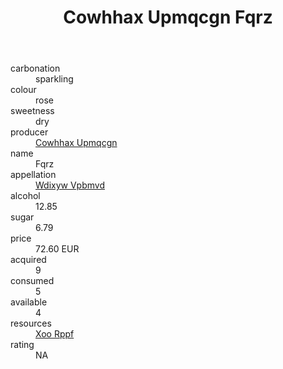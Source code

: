 :PROPERTIES:
:ID:                     5e19b3c0-3316-46d9-8e41-7dbffee01ddc
:END:
#+TITLE: Cowhhax Upmqcgn Fqrz 

- carbonation :: sparkling
- colour :: rose
- sweetness :: dry
- producer :: [[id:3e62d896-76d3-4ade-b324-cd466bcc0e07][Cowhhax Upmqcgn]]
- name :: Fqrz
- appellation :: [[id:257feca2-db92-471f-871f-c09c29f79cdd][Wdixyw Vpbmvd]]
- alcohol :: 12.85
- sugar :: 6.79
- price :: 72.60 EUR
- acquired :: 9
- consumed :: 5
- available :: 4
- resources :: [[id:4b330cbb-3bc3-4520-af0a-aaa1a7619fa3][Xoo Rppf]]
- rating :: NA


